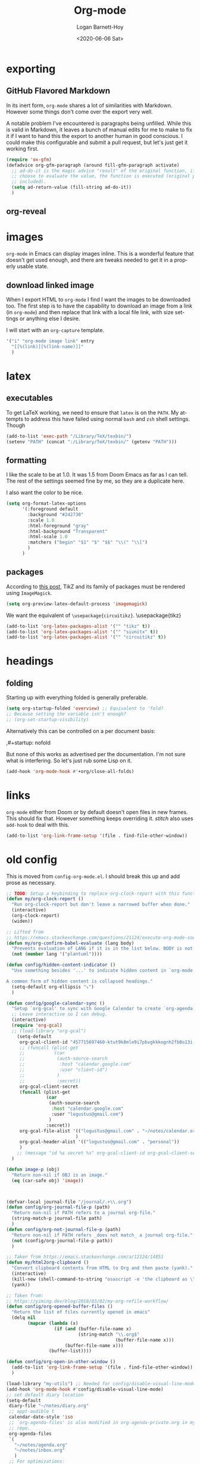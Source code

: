 #+title:     Org-mode
#+author:    Logan Barnett-Hoy
#+email:     logustus@gmail.com
#+date:      <2020-06-06 Sat>
#+language:  en
#+file_tags:
#+tags:

* exporting
** GitHub Flavored Markdown

In its inert form, =org-mode= shares a lot of similarities with Markdown.
However some things don't come over the export very well.

A notable problem I've encountered is paragraphs being unfilled. While this is
valid in Markdown, it leaves a bunch of manual edits for me to make to fix it if
I want to hand this the export to another human in good conscious. I could make
this configurable and submit a pull request, but let's just get it working
first.

#+name: config/markdown-export-fill-paragraph
#+begin_src emacs-lisp :results none :tangle yes
(require 'ox-gfm)
(defadvice org-gfm-paragraph (around fill-gfm-paragraph activate)
  ;; ad-do-it is the magic advice "result" of the original function, if we
  ;; choose to evaluate the value, the function is executed (original params
  ;; included).
  (setq ad-return-value (fill-string ad-do-it))
  )

#+end_src
** org-reveal

* images
=org-mode= in Emacs can display images inline. This is a wonderful feature that
doesn't get used enough, and there are tweaks needed to get it in a properly
usable state.

** COMMENT image width

I moved this over but I don't think it actually gets used. I think I just wound
up using the attribute =org-width= inline on the images. This bears more
investigation and then documentation.

By default images are set to use their max width in an org document. This works
great if your images are really small and you have a huge monitor. However it's
nearly useless for those of us stuck on smaller monitors, or if we want to use
vertical splits. I found that 564 (or 594?) seems to be the sweet spot in terms
of pixels on a window designed to display just a little over 80 columns with all
the gutter stuff.

#+begin_src emacs-lisp :results none
;; I don't get why this doesn't seem to be logging, but it seems to be working.
(defun iimage-scale-to-fit-width ()
  "Scale over-sized images in the buffer to the width of the current window.
\(imagemagick must be enabled\)"
  (interactive)
  (let ((max-width (window-width (selected-window) t)))
    ;; (message "max-width %s" max-width)
    (org-element-map
        (org-element-parse-buffer 'object)
        'link
      (lambda (el)
        (let ((path (org-element-property :path el)))
          ;; (message "path %s" path)
          (when (string-match (image-file-name-regexp) path)
          ;; (when (image-p el)
          ;; ;; (message "el %s" el)
          ;; (when (equal "file" image)
            ;; (message "true")
            ;; (message "modifying el %s" el)
            ;; (message "width %s" (org-element-property :width el))
            (org-element-put-property el :type 'imagemagick)
            (org-element-put-property el :max-width max-width)
            (org-element-put-property el :width max-width)
            )
          )
        )
    ;; (let ((display (get-text-property (point-min) 'display)))
    ;;   (if (and (plist-member display 'max-width) (/= (plist-get display 'max-width) display))
          ;; (alter-text-property (org-element-property :begin el)
          ;;                      (org-element-property :end el)
          ;;                      'display
          ;;                      (lambda (prop)
          ;;                        (message "prop %s" prop)
          ;;                        (when (image-p prop)
          ;;                          (plist-put (cdr prop) :type 'imagemagick)
          ;;                          (plist-put (cdr prop) :max-width max-width)
          ;;                          ;; (plist-put (cdr prop) :width max-width)
          ;;                          ;; (plist-put (cdr prop) :scale t)
          ;;                          prop)
          ;;                      )
          ;; )))
      )
    )
    ;; )
  )
#+end_src


#+begin_src emacs-lisp :results none
(defun iimage-scale-on-window-configuration-change ()
  "Hook function for major mode that display inline images:
Adapt image size via `iimage-scale-to-fit-width' when the window size changes."
  (add-hook 'window-configuration-change-hook #'iimage-scale-to-fit-width t t))
#+end_src
** download linked image

When I export HTML to =org-mode= I find I want the images to be downloaded too.
The first step is to have the capability to download an image from a link (in
=org-mode=) and then replace that link with a local file link, with size
settings or anything else I desire.

I will start with an =org-capture= template.

#+begin_src emacs-lisp :results none
'("i" "org-mode image link" entry
  "[[%(link)][%(link-name)]]"
  )
#+end_src


* latex
** executables
To get LaTeX working, we need to ensure that =latex= is on the =PATH=. My
attempts to address this have failed using normal =bash= and =zsh= shell
settings. Though

#+name: config/latex-setup-exec
#+begin_src emacs-lisp :results none :tangle yes
(add-to-list 'exec-path "/Library/TeX/texbin/")
(setenv "PATH" (concat ":/Library/TeX/texbin/" (getenv "PATH")))
#+end_src

** formatting
I like the scale to be at 1.0. It was 1.5 from Doom Emacs as far as I can tell.
The rest of the settings seemed fine by me, so they are a duplicate here.

I also want the color to be nice.

#+name: config/latex-format
#+begin_src emacs-lisp :results none :tangle yes
(setq org-format-latex-options
      '(:foreground default
        :background "#242730"
        :scale 1.0
        :html-foreground "gray"
        :html-background "Transparent"
        :html-scale 1.0
        :matchers ("begin" "$1" "$" "$$" "\\(" "\\[")
        )
      )
#+end_src
** packages

According to [[http://bnbeckwith.com/blog/org-mode-tikz-previews-on-windows.html][this post]], TikZ and its family of packages must be rendered using
=ImageMagick=.
#+name: config/org-mode-latex-use-imagemagick
#+begin_src emacs-lisp :results none :tangle yes
(setq org-preview-latex-default-process 'imagemagick)
#+end_src

We want the equivalent of =\usepackage{circuitikz}=.
\usepackage{tikz}
#+name: config/org-mode-latex-add-tikz-packages
#+begin_src emacs-lisp :results none :tangle yes
(add-to-list 'org-latex-packages-alist '("" "tikz" t))
(add-to-list 'org-latex-packages-alist '("" "siunitx" t))
(add-to-list 'org-latex-packages-alist '("" "circuitikz" t))
#+end_src

* headings
** folding
Starting up with everything folded is generally preferable.

#+name: config/org-mode-manage-initial-folding
#+begin_src emacs-lisp :results none :tangle yes
(setq org-startup-folded 'overview) ;; Equivalent to 'fold?
;; Because setting the variable isn't enough?
;; (org-set-startup-visibility)
#+end_src

Alternatively this can be controlled on a per document basis:

#+begin_example org
,#+startup: nofold
#+end_example

But none of this works as advertised per the documentation. I'm not sure what is
interfering. So let's just rub some Lisp on it.

#+name: config/org-mode-hack-initial-folding
#+begin_src emacs-lisp :results none :tangle yes
(add-hook 'org-mode-hook #'+org/close-all-folds)
#+end_src

* links
=org-mode= either from Doom or by default doesn't open files in new frames. This
should fix that. However something keeps overriding it. [[stitch]] also uses
=add-hook= to deal with this.

#+name: config/open-link-in-new-window
#+begin_src emacs-lisp :results none :tangle yes
(add-to-list 'org-link-frame-setup '(file . find-file-other-window))
#+end_src

* old config
This is moved from =config-org-mode.el=. I should break this up and add prose as
necessary.

#+name: config/org-dirty-config-fns
#+begin_src emacs-lisp :results none :tangle yes
;; TODO: Setup a keybinding to replace org-clock-report with this function.
(defun my/org-clock-report ()
  "Run org-clock-report but don't leave a narrowed buffer when done."
  (interactive)
  (org-clock-report)
  (widen))

;; Lifted from
;; https://emacs.stackexchange.com/questions/21124/execute-org-mode-source-blocks-without-security-confirmation
(defun my/org-confirm-babel-evaluate (lang body)
  "Prevents evaluation of LANG if it is in the list below. BODY is not used."
  (not (member lang '("plantuml"))))

(defun config/hidden-content-indicator ()
  "Use something besides '...' to indicate hidden content in `org-mode'.

A common form of hidden content is collapsed headings."
  (setq-default org-ellipsis "⤵")
  )

(defun config/google-calendar-sync ()
  "Setup `org-gcal' to sync with Google Calendar to create `org-agenda' items."
  ;; Leave interactive so I can debug.
  (interactive)
  (require 'org-gcal)
  ;; (load-library "org-gcal")
    (setq-default
     org-gcal-client-id "457715697460-ktut9k8mle9i7pbvgkkkognh2fb0o13i.apps.googleusercontent.com"
     ;; (funcall (plist-get
     ;;           (car
     ;;            (auth-source-search
     ;;             :host "calendar.google.com"
     ;;             :user "client-id")
     ;;            )
     ;;            :secret))
     org-gcal-client-secret
     (funcall (plist-get
               (car
                (auth-source-search
                 :host "calendar.google.com"
                 :user "logustus@gmail.com")
                )
               :secret))
     org-gcal-file-alist '(("logustus@gmail.com" . "~/notes/calendar.org")
                          )
     org-gcal-header-alist '(("logustus@gmail.com" . "personal"))
     )
    ;; (message "id %s secret %s" org-gcal-client-id org-gcal-client-secret)
  )

(defun image-p (obj)
  "Return non-nil if OBJ is an image."
  (eq (car-safe obj) 'image))



(defvar-local journal-file "/journal/.+\\.org")
(defun config/org-journal-file-p (path)
  "Return non-nil if PATH refers to a journal org-file."
  (string-match-p journal-file path)
  )
(defun config/org-not-journal-file-p (path)
  "Return non-nil if PATH refers _does not match_ a journal org-file."
  (not (config/org-journal-file-p path))
  )

;; Taken from https://emacs.stackexchange.com/a/12124/14851
(defun my/html2org-clipboard ()
  "Convert clipboard contents from HTML to Org and then paste (yank)."
  (interactive)
  (kill-new (shell-command-to-string "osascript -e 'the clipboard as \"HTML\"' | perl -ne 'print chr foreach unpack(\"C*\",pack(\"H*\",substr($_,11,-3)))' | pandoc -f html -t json | pandoc -f json -t org"))
  (yank))

;; Taken from:
;; https://yiming.dev/blog/2018/03/02/my-org-refile-workflow/
(defun config/org-opened-buffer-files ()
  "Return the list of files currently opened in emacs"
  (delq nil
        (mapcar (lambda (x)
                  (if (and (buffer-file-name x)
                           (string-match "\\.org$"
                                         (buffer-file-name x)))
                      (buffer-file-name x)))
                (buffer-list))))

(defun config/org-open-in-other-window ()
  (add-to-list 'org-link-frame-setup '(file . find-file-other-window))
  )

#+end_src

#+name: config/org-dirty-config-run
#+begin_src emacs-lisp :results none :tangle yes
(load-library "my-utils") ;; Needed for config/disable-visual-line-mode.
(add-hook 'org-mode-hook #'config/disable-visual-line-mode)
;; set default diary location
(setq-default
 diary-file "~/notes/diary.org"
 ;; appt-audible t
 calendar-date-style 'iso
 ;; `org-agenda-files' is also modified in org-agenda-private.org in my private
 ;; repo.
 org-agenda-files
 `(
   "~/notes/agenda.org"
   "~/notes/inbox.org"
   )
 ;; For optimizations:
 org-hide-leading-stars nil
 org-startup-indented nil
 org-adapt-indentation nil
 ;; I think this was removed and no longer used. Verify.
 ;; org-indent-mode-turns-on-hiding-stars nil
 ;; shrink inline images see:
 ;; http://lists.gnu.org/archive/html/emacs-orgmode/2012-08/msg01388.html
 org-src-fontify-natively t
 )

;; (add-to-list 'org-startup-options '("indent" org-startup-indented nil))

(remove-hook 'org-mode-hook #'org-superstar-mode)
;; TODO: Generalize this to a helper for any lib.
;; (defun config/find-culprit-org-indent-mode (&rest libs)
;;    (message "Lib: %s" libs)
;;    (if (string= (car libs) "org-indent")
;;        (progn
;;         (message "backtrace: %s" (backtrace))
;;         (error! "Someone tried to pull in org-indent?!?!?!")
;;         )
;;        t
;;     )
;;   )
;; (general-advice-add 'require :before #'config/find-culprit-org-indent-mode)
(defun config/+org-init-appearance-h ()
  "Configures the UI for `org-mode'."
  (setq org-indirect-buffer-display 'current-window
        org-eldoc-breadcrumb-separator " → "
        org-enforce-todo-dependencies t
        org-entities-user
        '(("flat"  "\\flat" nil "" "" "266D" "♭")
          ("sharp" "\\sharp" nil "" "" "266F" "♯"))
        org-fontify-done-headline t
        org-fontify-quote-and-verse-blocks t
        org-fontify-whole-heading-line t
        org-footnote-auto-label 'plain
        ;; org-hide-leading-stars t
        ;; org-hide-leading-stars-before-indent-mode t
        org-image-actual-width nil
        org-list-description-max-indent 4
        org-priority-faces
        '((?A . error)
          (?B . warning)
          (?C . success))
        ;; org-startup-indented t
        org-tags-column 0
        org-use-sub-superscripts '{})
  )
(general-advice-add '+org-init-appearance-h :override #'config/+org-init-appearance-h)

;; TODO: Generalize this to a helper for any variable.
;; (defun config/find-culprit-startup-indented (symbol newval operation where)
;;   (message "a change")
;;     (message "%s changed to %s!" symbol newval)
;;    (if newval
;;        (progn
;;          (message "where %s" where)
;;         (message "backtrace: %s" (backtrace))
;;         )
;;        nil
;;     )
;;   )
;; (add-variable-watcher 'org-hide-leading-stars #'config/find-culprit-startup-indented)

(load-library "org-to-jekyll")
;; (setq-default org-image-actual-width '(564))
;; (setq-default org-image-actual-width nil)
(add-hook 'org-mode-hook 'auto-fill-mode)
(add-hook 'org-mode-hook #'display-line-numbers-mode)
;; Use my custom org clock report function, which prevents narrowing. I find
;; narrowing during this operation confusing.
;; (add-hook 'org-mode-hook (lambda ()
;;                            (bind-key "C-c C-x C-r" 'my/org-clock-report)
;;                            ))
(global-set-key (kbd "C-c C-x C-r") 'my/org-clock-report)
;; For some reason this doesn't work. How do I override key bindings?
(bind-key (kbd "C-c C-x C-r") 'my/org-clock-report)
;; `org-clone-subtree-with-time-shift' uses some (typically) obscure Emacs
;; binding. Let's bring it into the modern, discoverable era.
;; TODO: Add Doom bindings.
(on-spacemacs (spacemacs/set-leader-keys-for-major-mode
               'org-mode
               (kbd "s t")
               'org-clone-subtree-with-time-shift
               ))

(setq-default org-modules '(
                            ;; `org-checklist' clears checklists on tasks if
                            ;; `:RESET_CHECK_BOXES: t' is set for the
                            ;; properties on the task. I find this very
                            ;; useful for checklists in repeating tasks.
                            org-checklist
                            ))
(require 'org-checklist)

;; Preload org export functions, needed for latex preview.
(require 'ox)
;; Some initial langauges we want org-babel to support
(require 'ob-js)
(require 'ob-shell)
(require 'ob-plantuml)
;; Exporters.
(require 'ox-confluence-en) ;; This one adds PlantUML support.
(require 'ox-gfm) ;; Github Flavored Markdown.
;; Allow using yaml blocks as-is.
(defun org-babel-execute:yaml (body params) body)
;; TODO: Doom docs say bad things about doing this. I should look into it.
;; (org-babel-do-load-languages
;;  'org-babel-load-languages
;;  '(
;;    (ditaa . t)
;;    (dot . t)
;;    (emacs-lisp . t)
;;    (gnuplot . t)
;;    (js . t)
;;    (latex . t)
;;    (lilypond . t)
;;    (octave . t)
;;    ;; (perl . t)
;;    (plantuml . t)
;;    ;; (python . t)
;;    ;; (ruby . t)
;;    (shell . t)
;;    ;; (sqlite . t)
;;    ;; (R . t)
;;    ))
(add-to-list 'org-src-lang-modes '("javascript" . js2))
(setq-default
 org-confirm-babel-evaluate 'my/org-confirm-babel-evaluate
 org-default-notes-file "~/notes/inbox.org"
 org-directory "~/notes"
 org-refile-use-outline-path 'file
 helm-org-headings-fontify t
 ;; Everyone claims this makes helm work with org-refile. Who am I to say
 ;; otherwise?
 org-outline-path-complete-in-steps nil
 org-refile-allow-creating-parent-nodes 'confirm
 org-refile-targets '((config/org-opened-buffer-files :maxlevel . 9))
 )
(config/org-open-in-other-window)
;; (setq-default imagemagick-enabled-types t)
;; imagemagick-register-types must be invoked after changing enabled types.
(imagemagick-register-types)

;; Solution lifted from https://emacs.stackexchange.com/a/33963
;; Somehow this doesn't appear to be working for jpegs of large width. They
;; get clipped, which is undesirable.
;; (add-hook 'org-mode-hook #'iimage-scale-on-window-configuration-change)

(config/hidden-content-indicator)
;; (config/google-calendar-sync)
#+end_src

* paths

The =org-directory= needs to be set before =org-mode= is loaded, because
reasons.

#+name: config/org-mode-set-paths
#+begin_src emacs-lisp :results none :tangle yes
(setq org-directory "~/notes")
#+end_src
* org-auto-id

#+name: config/org-auto-id
#+begin_src emacs-lisp :results none :tangle yes
(load-library "org-auto-id")
(require 'org-auto-id)
(org-auto-id/on-save-auto-id)
#+end_src


I don't have a better place for a TODO list.
** TODO fix illegal characters
If the heading contains characters such as =<= or =>= it will build HTML that
won't parse correctly, because open-tags aren't legal HTML inside of attribute
values, I think.

We should drop or convert these characters.

* org-agenda
This is worthy of its own file. See [[file:./org-agenda.org][org-agenda.org]].
* org-babel
** text
I need json and other text code blocks to be treated as content.

Lifted from
https://emacs.stackexchange.com/questions/24247/org-mode-pipe-source-block-output-as-stdin-to-next-source-block

Specifically https://emacs.stackexchange.com/a/51734/14851

Do I actually need this though?

#+name: config/org-babel-passthrough
#+begin_src emacs-lisp :results none :tangle yes
(defun config/org-mode-org-babel-execute:passthrough (body params)
  body)
(defalias 'org-babel-execute:json 'config/org-mode-org-babel-execute:passthrough)
(defalias 'org-babel-execute:text 'config/org-mode-org-babel-execute:passthrough)
(defalias 'org-babel-execute:yaml 'config/org-mode-org-babel-execute:passthrough)
(defalias 'org-babel-execute:conf 'config/org-mode-org-babel-execute:passthrough)
;; The post says to use this, but I found everything works without it.
;; (add-to-list 'org-babel-load-languages '(passthrough . t))
#+end_src

Here's the test:
#+NAME: json-test
#+BEGIN_SRC json
  {"greet": "hello, world"}
#+END_SRC

#+HEADER: :stdin json-test
#+BEGIN_SRC sh
  jq .greet
#+END_SRC

#+RESULTS:
: hello, world

#+name: greet/text
#+begin_src text
hi
#+end_src

#+begin_src shell :noweb yes
echo <<greet/text>>
#+end_src

#+RESULTS:
: hi



It works!
** evaluation

I want to see errors when a =noweb= reference fails to resolve.

#+name: config/org-mode-babel-show-noweb-ref-error
#+begin_src emacs-lisp :results none :tangle yes
(setq org-babel-error-all-langs t)
#+end_src

** exporting
*** svgs and html documents
Some export destinations (such as HTML for Confluence documents) don't work well
with SVG documents being linked. This is in part due to a single upload being
done, rather than an upload per document generated from the export. SVGs support
inlining, and that is what we will do here to work around the issue.

This doesn't work because =:post= needs an =org-babel= block and not a function.
Bleh.
#+begin_src emacs-lisp :results none
(defun config/ox-html-inline-svgs (text)
  (with-temp-buffer
    (erase-buffer)
    (cl-assert text nil "config/ox-html-inline-svgs received nil instead of text ")
    (insert text)
    (beginning-of-buffer)
    (if (re-search-forward org-any-link-re nil t)
  (progn (let ((fname (match-string 2)))
        (replace-match
        (format "#+INCLUDE: \"%s\" export html" fname))
        ))
      (error "config/ox-html-inline-svgs: Was not able to find link in output"))
    (buffer-string)
    )
  )
#+end_src

To use this, add =:post config/ox-html-inline-svgs :exports code :results raw
drawer=.

#+begin_src emacs-lisp :results none
(require 'ox-html)
(require 'nxml-mode)

(defcustom org+-html-embed-svg nil
  "Embed SVG images.
You can set this variable in Org files with
#+HTML_EMBED_SVG: t
or
#+OPTIONS: html-embed-svg:t"
  :type 'boolean
  :group 'org-export-html)

(cl-pushnew
 '(:html-embed-svg "HTML_EMBED_SVG" "html-embed-svg" org+-html-embed-svg)
 (org-export-backend-options (org-export-get-backend 'html)))

(defun org+-html-svg-image-embed (fun source attributes info)
  "Make embedding of SVG images possible in org HTML export.
SVG images are embedded if :html-embed-svg is non-nil in the plist INFO.
Otherwise FUN called with SOURCE, ATTRIBUTES, and INFO as arguments.
SOURCE is the file name of the SVG file.
This is an around advice for `org-html--svg-image' as FUN."
  (if (member (plist-get info :html-embed-svg) '("yes" "t" t))
      (with-temp-buffer
    (insert-file-contents source)
    (with-syntax-table nxml-mode-syntax-table
      (while (and (search-forward "<svg") ;; barfs if a "<svg" is not found in code
              (nth 8 (syntax-ppss)))))
    (delete-region (point-min) (match-beginning 0))
    (buffer-string))
    (funcall fun source attributes info)))

(advice-add 'org-html--svg-image :around #'org+-html-svg-image-embed)
#+end_src
*** confluence prefix

Confluence puts a prefix upon every anchor which is the title of the document.
That name can vary across =org-mode= buffers. Look it up using the custom
keyword =AUTO_ID_PREFIX=.

#+begin_src emacs-lisp :results none
(defun config/auto-id-with-confluence-prefix (hierarchy-list)
  (concat
   (org-auto-id/get-org-keyword "AUTO_ID_PREFIX")
   (org-auto-id/id-as-extra-kebab hierarchy-list)
   )
  )
#+end_src


* org-clock
** org-clock-display

By default =org-clock-display= only shows entries for the current year, which
makes displaying clock usage a little weird when looking across the seam of a
year. We want to display it up until now.

#+name: config/org-clock-display-until-now
#+begin_src emacs-lisp :results none :tangle yes
(setq org-clock-display-default-range 'untilnow)
#+end_src
** clock out on killing a buffer

This can also happen when exiting/quitting Emacs.

Right now there is a =kill-buffer-hook= which includes
=org-check-running-clock=. This prompts to clock out, which trips me up when I'm
quitting Emacs. For now I've decided it's better than nothing, and will keep it.
I don't know how to keep it from confusing me when I need to exit Emacs
iteratively.

* org-html
This handles the HTML exporting functionality in =org-mode=.
** Manual spaces before tags

Headlines/Headings will display their tags by default. There's a hunk of text
=org-html= inserts between the heading and the tags of =&#xa0;&#xa0;&#xa0;=,
which can foul up some styling. Spacing should never be used to control styling,
even if it is an easy fix. CSS could manage this just fine, and not foul up
screen readers by inserting unnecessary pauses.

To remove this infix, we have to redefine the function itself. Perhaps this
would make a good contribution to =org-html=. At some point I should investigate
whether or not we can employ semantic HTML for the tags.

#+begin_src emacs-lisp :results none
(defun org-html-format-headline-default-function
    (todo _todo-type priority text tags info)
  "Default format function for a headline.
See `org-html-format-headline-function' for details."
  (let ((todo (org-html--todo todo info))
	(priority (org-html--priority priority info))
	(tags (org-html--tags tags info)))
    (concat todo (and todo " ")
	    priority (and priority " ")
	    text
      ;; Old line
	    ;; (and tags "&#xa0;&#xa0;&#xa0;") tags)))
	    tags)))

#+end_src


* org-todo
** log timestamps when done
When marking a =TODO= as =DONE= we can automatically insert a timestamp.

#+name: config/org-todo-log-done
#+begin_src emacs-lisp :results none
(setq org-log-done 'time)
#+end_src

* priorities

For the most part, A-C on priorities works great. However Jira tends to use
around 5 priorities, and we must support these beforehand.

#+name: config/org-mode-set-priorities
#+begin_src emacs-lisp :results none :tangle yes
(setq
 org-priority-lowest ?E
 org-priority-faces '(
                     (?A . error)
                     (?B . warning)
                     (?C . success)
                     (?D . success)
                     (?E . success)
                     )
 )
#+end_src
* timestamps

=org-time-stamp= is very handy in that it has a rich user interface for
selecting/guessing a date and time to use. However this date and time is
inserted directly into the buffer. This creates difficulties with composition,
such as using in the context of snippets. Using the simple recommendation in
this [[https://emacs.stackexchange.com/a/69012][Stack Overflow post]], we can just create a temporary buffer, have it insert
there, and grab the result.

#+begin_src emacs-lisp :results none :tangle yes
(defun org-time-stamp-string (inactive)
  (with-temp-buffer
    (org-mode)
    (org-time-stamp nil inactive)
    (buffer-substring (point-min) (point-max))
    )
  )
#+end_src

It's also helpful to have a timestamp without the actual brackets (used for
inactive and active timestamps). This allows us to pipe the results easily to
date parsing mechanisms.

Here's the regular expression we need:

#+begin_src emacs-lisp
(defvar timestamp-sans-bracket-regexp
  "\\[\\([^]]+\\)\\]"
  )
#+end_src

#+RESULTS:
: timestamp-sans-bracket-regexp


#+begin_src emacs-lisp :results none :tangle yes
(defun org-time-stamp-string-sans-brackets ()
  (interactive)
  (let* (
         (time (org-time-stamp-string t))
         (match (string-match timestamp-sans-bracket-regexp time))
         )
    (message "time %s match %s" time match)
    (match-string 1 time)
    )
  )
#+end_src

Here's a test. Don't forget you can use =(re-builder)= to interactively test.

#+begin_src emacs-lisp
(let* (
      (timestamp  "[2023-07-14 Fri]")
       (match (string-match timestamp-sans-bracket-regexp timestamp))
    )
  (string= (match-string 1 timestamp) "2023-07-14 Fri")
  )
#+end_src

#+RESULTS:
: t

A test to leave commented so it doesn't break loading Emacs:

,#+begin_src emacs-lisp
(org-time-stamp-string-sans-brackets)
,#+end_src

,#+RESULTS:
: 2023-08-18 Fri


* typing
** disable smart parens

At some point org-mode started completing =[= with =]= and this cannot stand.
This started to grow quickly, so I just used what we have in [[file:./prog-mode.org][prog-mode.org]].
* spelling
** duplicate words

Flyspell marks words as duplicates if the last word of a headline in =org-mode=
is the same as the first word in the following paragraph. We should not follow
these. My suggestion for this is to ignore a blank line boundary.

To fix this, we just need to override =flyspell-check-region-doublons= with our
own.

My changes here don't actually seem to work. See more below on my hunt for this
issue.

#+name: config/flyspell-duplicate-org-mode-heading-fix
#+begin_example emacs-lisp :results none :tangle no
(advice-remove
 #'flyspell-check-region-doublons
 #'config/flyspell-check-region-doublons
 )
(defun config/flyspell-check-region-doublons (beg end)
  "Check for adjacent duplicated words (doublons) in the given region."
  (save-excursion
    (message "in advised override")
    (goto-char beg)
    (flyspell-word)     ; Make sure current word is checked
    (backward-word 1)
    (while (and (< (point) end)
                ;; Original code looks for any amount of line breaks, but we
                ;; just want one.
                (re-search-forward "\\<\\(\\w+\\)\\>[ \t\f]?\\1\\>"
                                   end 'move))
      (flyspell-word)
      (backward-word 1))
    (flyspell-word))
  )

(advice-add
 #'flyspell-check-region-doublons
 :override
 #'config/flyspell-check-region-doublons
 )
#+end_example

Under =flyspell-word= there is a place where it jumps backwards to find a
duplicate word using =skip-chars-backward=. It skips over any =\n= and that's
just not working for me. I could create an alternative to =skip-chars-backward=
to make it skip paragraphs - it does what =skip-chars-backward= does but doesn't
count extra =\n= entries. This would probably fix the issue. Since hard wraps
should also check for duplicates, we do want that in there once at least.

#+begin_src org :results none
, *** remember the foos
# vv this word will be marked as a duplicate.
foos are a gentle identifier, hailing back to the days of...
#+end_src

Of note, I can reproduce this error in =markdown-mode= as well.

#+begin_src markdown :results none
# remember the foos

foos are a gentle identifier, hailing back to the days of...
^^^^ this word will be marked as a duplicate.
#+end_src


This is the region of offending code, I think:

#+begin_example emacs-lisp :results none
  ((and (or (not (eq ispell-parser 'tex))
		     (and (> start (point-min))
			  (not (memq (char-after (1- start)) '(?\} ?\\)))))
		 flyspell-mark-duplications-flag
		 (not (catch 'exception
			(let ((dict (or ispell-local-dictionary
					ispell-dictionary)))
			  (dolist (except flyspell-mark-duplications-exceptions)
			    (and (or (null (car except))
				     (and (stringp dict)
					  (string-match (car except) dict)))
				 (member (downcase word) (cdr except))
				 (throw 'exception t))))))
		 (save-excursion
		   (goto-char start)
		   (let* ((bound
			   (- start
			      (- end start)
			      (- (save-excursion
                                   (skip-chars-backward " \t\n\f")))))
			  (p (when (>= bound (point-min))
			       (flyspell-word-search-backward
                                word bound flyspell-case-fold-duplications))))
		     (and p (/= p start)))))
	    ;; yes, this is a doublon
	    (flyspell-highlight-incorrect-region start end 'doublon)
	    nil)
#+end_example

* stitch

#+begin_src emacs-lisp :results none :noweb yes
(use-package "org"
  :init
  <<config/org-mode-manage-initial-folding>>
  <<config/org-mode-set-paths>>
  <<config/org-todo-log-done>>
  <<config/org-clock-display-until-now>>
  ;; This value keeps getting overridden, so use add-hook to ensure it.
  (add-hook 'org-mode-hook (lambda () <<config/open-link-in-new-window>>))
  <<config/org-babel-passthrough>>
  <<config/org-mode-hack-initial-folding>>
  <<config/org-mode-smart-parens-disable>>
  (config/prog-mode-disable-smart-parens)
  (add-hook 'org-mode-hook #'config/prog-mode-disable-smart-parens)
  :config
  ;; Provide org-reveal's interactive functions.
  (require 'ox-reveal)
  <<config/markdown-export-fill-paragraph>>
  ;; <<config/flyspell-duplicate-org-mode-heading-fix>>
  <<config/open-link-in-new-window>>
  ;; Needed to set `org-startup-folded'.
  (org-set-startup-visibility)
  <<config/org-dirty-config-fns>>
  <<config/org-dirty-config-run>>
  <<config/latex-setup-exec>>
  <<config/latex-format>>
  <<config/org-mode-latex-use-imagemagick>>
  <<config/org-mode-latex-add-tikz-packages>>
  <<config/org-auto-id>>
  <<config/org-mode-babel-show-noweb-ref-error>>
  <<config/org-mode-set-priorities>>
  )
#+end_src

